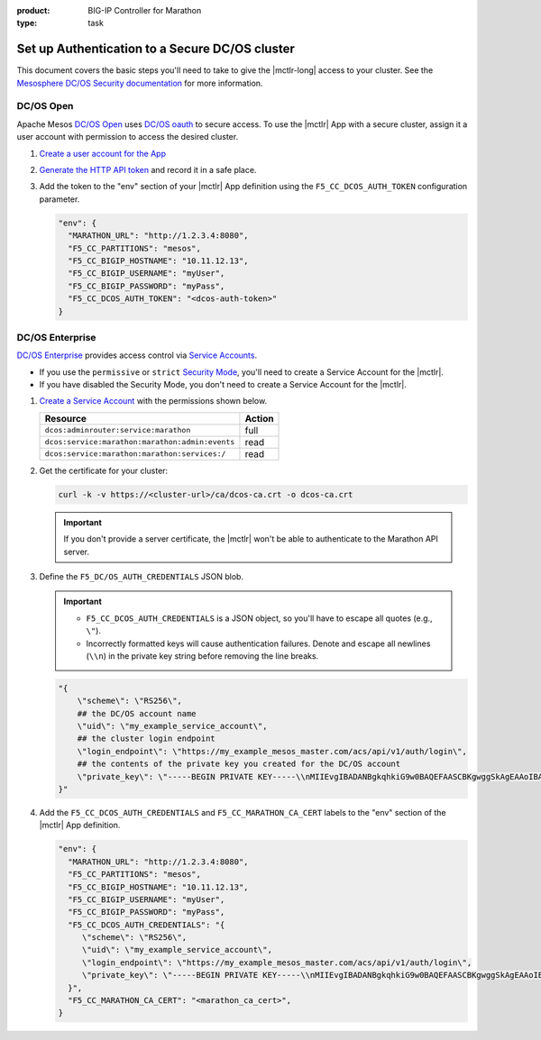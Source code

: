 :product: BIG-IP Controller for Marathon
:type: task

.. _mesos-authentication:

Set up Authentication to a Secure DC/OS cluster
===============================================

This document covers the basic steps you'll need to take to give the |mctlr-long| access to your cluster. See the `Mesosphere DC/OS Security documentation <https://docs.mesosphere.com/1.10/security/>`_ for more information.

DC/OS Open
----------

Apache Mesos `DC/OS Open <https://dcos.io/>`_ uses `DC/OS oauth <https://dcos.io/docs/1.8/administration/id-and-access-mgt/>`_ to secure access. To use the |mctlr| App with a secure cluster, assign it a user account with permission to access the desired cluster.

#. `Create a user account for the App <https://docs.mesosphere.com/1.8/administration/id-and-access-mgt/oss/managing-authentication/>`_

#. `Generate the HTTP API token <https://dcos.io/docs/1.8/administration/id-and-access-mgt/oss/iam-api/>`_ and record it in a safe place.

#. Add the token to the "env" section of your |mctlr| App definition using the ``F5_CC_DCOS_AUTH_TOKEN`` configuration parameter.

   .. code-block:: bash

        "env": {
          "MARATHON_URL": "http://1.2.3.4:8080",
          "F5_CC_PARTITIONS": "mesos",
          "F5_CC_BIGIP_HOSTNAME": "10.11.12.13",
          "F5_CC_BIGIP_USERNAME": "myUser",
          "F5_CC_BIGIP_PASSWORD": "myPass",
          "F5_CC_DCOS_AUTH_TOKEN": "<dcos-auth-token>"
        }


DC/OS Enterprise
----------------

`DC/OS Enterprise <https://docs.mesosphere.com/>`_ provides access control via `Service Accounts <https://docs.mesosphere.com/1.8/administration/id-and-access-mgt/ent/service-auth/>`_.

- If you use the ``permissive`` or ``strict`` `Security Mode <https://docs.mesosphere.com/1.8/administration/installing/ent/custom/configuration-parameters/#security>`_, you'll need to create a Service Account for the |mctlr|.
- If you have disabled the Security Mode, you don't need to create a Service Account for the |mctlr|.

#. `Create a Service Account <https://docs.mesosphere.com/1.8/administration/id-and-access-mgt/ent/service-auth/custom-service-auth>`_ with the permissions shown below.

   ================================================   =======
   Resource                                           Action
   ================================================   =======
   ``dcos:adminrouter:service:marathon``              full
   ``dcos:service:marathon:marathon:admin:events``    read
   ``dcos:service:marathon:marathon:services:/``      read
   ================================================   =======

#. Get the certificate for your cluster:

   .. code-block:: bash

      curl -k -v https://<cluster-url>/ca/dcos-ca.crt -o dcos-ca.crt

   .. important::

      If you don't provide a server certificate, the |mctlr| won't be able to authenticate to the Marathon API server.

#. Define the ``F5_DC/OS_AUTH_CREDENTIALS`` JSON blob.

   .. important::

      - ``F5_CC_DCOS_AUTH_CREDENTIALS`` is a JSON object, so you'll have to escape all quotes (e.g., ``\"``).
      - Incorrectly formatted keys will cause authentication failures. Denote and escape all newlines (``\\n``) in the private key string before removing the line breaks.

   .. code-block:: bash

      "{
          \"scheme\": \"RS256\",
          ## the DC/OS account name
          \"uid\": \"my_example_service_account\",
          ## the cluster login endpoint
          \"login_endpoint\": \"https://my_example_mesos_master.com/acs/api/v1/auth/login\",
          ## the contents of the private key you created for the DC/OS account
          \"private_key\": \"-----BEGIN PRIVATE KEY-----\\nMIIEvgIBADANBgkqhkiG9w0BAQEFAASCBKgwggSkAgEAAoIBAQC+qqT9WhKnWa9G\\nxeJ889v+uuvHs0QBnDC0FeqQXwNJdYoxjJBPFSBp2j82MrWA7llamKyZqZqPF69C\\nO2/PetkqzMMhPlhVbYqJ/yObqrTpjwREv8qHovnEyD7pZeOd87/UoT6Bb6pAITjW\\nJvtRkqrjzfpFM9oeu/Ln3+0lY45s3TcDhsE0Ytl1m9IzyUg23CkGWvg41c6K2yPa\\ng4zstnImgpr+Tont1Jt1Hz9skwtiUQgsswTrJ784F0iKGiFmx9zR5Up9iuYPTo+G\\nOHHwrOi0emxrNm9iFPRtnyzs16daDCBcfmWFJFHZeFJc/yDqWNvd9uNCZCNdBpHP\\nAy97Rh8tAgMBAAECggEBALCvO2NXY6/W6RkBaUd3R2c/Whzd32hKj8th/9K3aTla\\nhawy4MuX/Uh6KVeVGCMZPI46qr9ers5pGUyb/Znb8oC57RzSRFMtxlLortujDjDd\\nCgyXWhvlB+W11q68b3hAl4R3w494peD1qFCzIPNPobKmfoRAb6FJc+gx1vVt017G\\n6qRhwSU0GC0DQDvpe6Zr6cih0gzkEeaadfeNsHhPwfa4xgd5tagqfBl9jaW09bzn\\nJWJguEybfcj88bvQsQbW+goKYqPo/QeX4cuP4zxLSSUiZ6Nl3XCYLrnqHClJknEl\\nswj/CS3d6TKJNuxwT3dnWT72ntg/XpYtC63knHoR//UCgYEA35D9tg0woqOnuOt5\\nrm2Kbt9WNDUdH+ov5L8zQ9Lqop+3JBAAWcUHvUFx54ub0SYoonUZrLS3gqlWv9Vl\\noKu63ypN1uaNRwoWqCDByUAUeJ5NL3plViTLGVWpybEN+WJLB8l4IaIMmwe1vn42\\ntZQqlzpme/7bV9pHNqs+cCzWAKMCgYEA2lPKmQyO//ynHiNH15mhCqQ3Ce9i4WCK\\nNoL5SA0YLaKycHe/KGqXnFIll8Tly5iot/W7c7dW2sGV7URv23EgeGVfG1hi8MyW\\nB7aXu63VDVmCf3R0YAZx10Yr80XypSRhlJxw8PjrTBGogQVVyvH/CXvx54ClowZL\\n1PMl3uWzze8CgYEAq3OyXu92oQQJGJPd2ZtAUw8MOTWShGtBF5haZGVYdCcweIOd\\nATtNWCLci8pRUPCGsTBE5GIjah0b3jp1meaZhZQX5fsh1Z0zCvU0KHbwPCCK6SJg\\nnNPSvjcn4vnZ0atEB1DGxGRWbn5XLyP0KQTcNOYgum8VICbR/mcNl1GLPSkCgYAC\\nh0vmX93cGxn4YGI5nf7ed65ngA0+HPcc0IGAkx4/kQ3N/aUKG8nrtovW6SHcLMVv\\nc/oayfnIiMtqtwswmGvO2SWz1F84+LWYG0ZAly/LesjnHvsmDY0N+DMUGzBHN1el\\n9/Xa5JcdB2tTKzOmKQ1SF8xiaPwCGlWQfsxme3SMowKBgH+XXogAosJITFxZlIx0\\ngYPFWFCNDMpFrp5+hur8XPHQTf7N/6byVkNeUltdzXfkVepDJGaani+N05YpUi1o\\nt7PTl1fZrDNAhdU6mqNS1GjOZPsRWTm6g2Ful9vPwIst+HK5R+7jouneWGkOa/PP\\nLcmeSjG19SE4XX+SWUlzuDck\\n-----END PRIVATE KEY-----\"
      }"

#. Add the ``F5_CC_DCOS_AUTH_CREDENTIALS`` and ``F5_CC_MARATHON_CA_CERT`` labels to the "env" section of the |mctlr| App definition.

   .. code-block:: bash

        "env": {
          "MARATHON_URL": "http://1.2.3.4:8080",
          "F5_CC_PARTITIONS": "mesos",
          "F5_CC_BIGIP_HOSTNAME": "10.11.12.13",
          "F5_CC_BIGIP_USERNAME": "myUser",
          "F5_CC_BIGIP_PASSWORD": "myPass",
          "F5_CC_DCOS_AUTH_CREDENTIALS": "{
             \"scheme\": \"RS256\",
             \"uid\": \"my_example_service_account\",
             \"login_endpoint\": \"https://my_example_mesos_master.com/acs/api/v1/auth/login\",
             \"private_key\": \"-----BEGIN PRIVATE KEY-----\\nMIIEvgIBADANBgkqhkiG9w0BAQEFAASCBKgwggSkAgEAAoIBAQC+qqT9WhKnWa9G\\nxeJ889v+uuvHs0QBnDC0FeqQXwNJdYoxjJBPFSBp2j82MrWA7llamKyZqZqPF69C\\nO2/PetkqzMMhPlhVbYqJ/yObqrTpjwREv8qHovnEyD7pZeOd87/UoT6Bb6pAITjW\\nJvtRkqrjzfpFM9oeu/Ln3+0lY45s3TcDhsE0Ytl1m9IzyUg23CkGWvg41c6K2yPa\\ng4zstnImgpr+Tont1Jt1Hz9skwtiUQgsswTrJ784F0iKGiFmx9zR5Up9iuYPTo+G\\nOHHwrOi0emxrNm9iFPRtnyzs16daDCBcfmWFJFHZeFJc/yDqWNvd9uNCZCNdBpHP\\nAy97Rh8tAgMBAAECggEBALCvO2NXY6/W6RkBaUd3R2c/Whzd32hKj8th/9K3aTla\\nhawy4MuX/Uh6KVeVGCMZPI46qr9ers5pGUyb/Znb8oC57RzSRFMtxlLortujDjDd\\nCgyXWhvlB+W11q68b3hAl4R3w494peD1qFCzIPNPobKmfoRAb6FJc+gx1vVt017G\\n6qRhwSU0GC0DQDvpe6Zr6cih0gzkEeaadfeNsHhPwfa4xgd5tagqfBl9jaW09bzn\\nJWJguEybfcj88bvQsQbW+goKYqPo/QeX4cuP4zxLSSUiZ6Nl3XCYLrnqHClJknEl\\nswj/CS3d6TKJNuxwT3dnWT72ntg/XpYtC63knHoR//UCgYEA35D9tg0woqOnuOt5\\nrm2Kbt9WNDUdH+ov5L8zQ9Lqop+3JBAAWcUHvUFx54ub0SYoonUZrLS3gqlWv9Vl\\noKu63ypN1uaNRwoWqCDByUAUeJ5NL3plViTLGVWpybEN+WJLB8l4IaIMmwe1vn42\\ntZQqlzpme/7bV9pHNqs+cCzWAKMCgYEA2lPKmQyO//ynHiNH15mhCqQ3Ce9i4WCK\\nNoL5SA0YLaKycHe/KGqXnFIll8Tly5iot/W7c7dW2sGV7URv23EgeGVfG1hi8MyW\\nB7aXu63VDVmCf3R0YAZx10Yr80XypSRhlJxw8PjrTBGogQVVyvH/CXvx54ClowZL\\n1PMl3uWzze8CgYEAq3OyXu92oQQJGJPd2ZtAUw8MOTWShGtBF5haZGVYdCcweIOd\\nATtNWCLci8pRUPCGsTBE5GIjah0b3jp1meaZhZQX5fsh1Z0zCvU0KHbwPCCK6SJg\\nnNPSvjcn4vnZ0atEB1DGxGRWbn5XLyP0KQTcNOYgum8VICbR/mcNl1GLPSkCgYAC\\nh0vmX93cGxn4YGI5nf7ed65ngA0+HPcc0IGAkx4/kQ3N/aUKG8nrtovW6SHcLMVv\\nc/oayfnIiMtqtwswmGvO2SWz1F84+LWYG0ZAly/LesjnHvsmDY0N+DMUGzBHN1el\\n9/Xa5JcdB2tTKzOmKQ1SF8xiaPwCGlWQfsxme3SMowKBgH+XXogAosJITFxZlIx0\\ngYPFWFCNDMpFrp5+hur8XPHQTf7N/6byVkNeUltdzXfkVepDJGaani+N05YpUi1o\\nt7PTl1fZrDNAhdU6mqNS1GjOZPsRWTm6g2Ful9vPwIst+HK5R+7jouneWGkOa/PP\\nLcmeSjG19SE4XX+SWUlzuDck\\n-----END PRIVATE KEY-----\"
          }",
          "F5_CC_MARATHON_CA_CERT": "<marathon_ca_cert>",
        }

